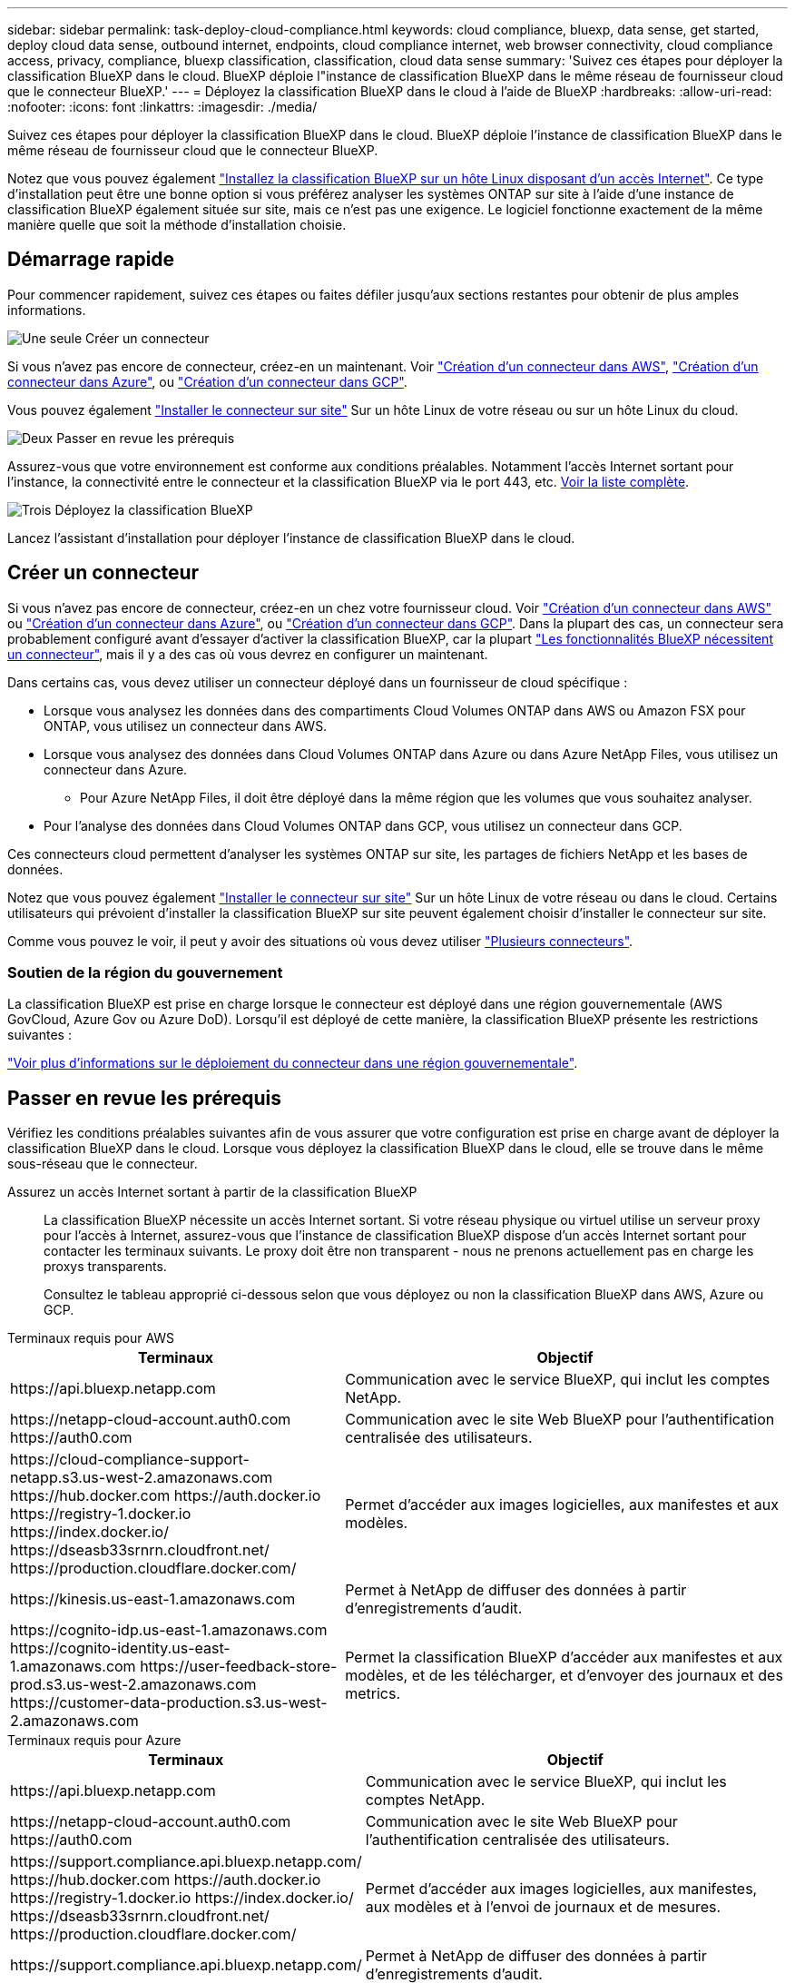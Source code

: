 ---
sidebar: sidebar 
permalink: task-deploy-cloud-compliance.html 
keywords: cloud compliance, bluexp, data sense, get started, deploy cloud data sense, outbound internet, endpoints, cloud compliance internet, web browser connectivity, cloud compliance access, privacy, compliance, bluexp classification, classification, cloud data sense 
summary: 'Suivez ces étapes pour déployer la classification BlueXP dans le cloud. BlueXP déploie l"instance de classification BlueXP dans le même réseau de fournisseur cloud que le connecteur BlueXP.' 
---
= Déployez la classification BlueXP dans le cloud à l'aide de BlueXP
:hardbreaks:
:allow-uri-read: 
:nofooter: 
:icons: font
:linkattrs: 
:imagesdir: ./media/


[role="lead"]
Suivez ces étapes pour déployer la classification BlueXP dans le cloud. BlueXP déploie l'instance de classification BlueXP dans le même réseau de fournisseur cloud que le connecteur BlueXP.

Notez que vous pouvez également link:task-deploy-compliance-onprem.html["Installez la classification BlueXP sur un hôte Linux disposant d'un accès Internet"]. Ce type d'installation peut être une bonne option si vous préférez analyser les systèmes ONTAP sur site à l'aide d'une instance de classification BlueXP également située sur site, mais ce n'est pas une exigence. Le logiciel fonctionne exactement de la même manière quelle que soit la méthode d'installation choisie.



== Démarrage rapide

Pour commencer rapidement, suivez ces étapes ou faites défiler jusqu'aux sections restantes pour obtenir de plus amples informations.

.image:https://raw.githubusercontent.com/NetAppDocs/common/main/media/number-1.png["Une seule"] Créer un connecteur
[role="quick-margin-para"]
Si vous n'avez pas encore de connecteur, créez-en un maintenant. Voir https://docs.netapp.com/us-en/bluexp-setup-admin/task-quick-start-connector-aws.html["Création d'un connecteur dans AWS"^], https://docs.netapp.com/us-en/bluexp-setup-admin/task-quick-start-connector-azure.html["Création d'un connecteur dans Azure"^], ou https://docs.netapp.com/us-en/bluexp-setup-admin/task-quick-start-connector-google.html["Création d'un connecteur dans GCP"^].

[role="quick-margin-para"]
Vous pouvez également https://docs.netapp.com/us-en/bluexp-setup-admin/task-quick-start-connector-on-prem.html["Installer le connecteur sur site"^] Sur un hôte Linux de votre réseau ou sur un hôte Linux du cloud.

.image:https://raw.githubusercontent.com/NetAppDocs/common/main/media/number-2.png["Deux"] Passer en revue les prérequis
[role="quick-margin-para"]
Assurez-vous que votre environnement est conforme aux conditions préalables. Notamment l'accès Internet sortant pour l'instance, la connectivité entre le connecteur et la classification BlueXP via le port 443, etc. <<Passer en revue les prérequis,Voir la liste complète>>.

.image:https://raw.githubusercontent.com/NetAppDocs/common/main/media/number-3.png["Trois"] Déployez la classification BlueXP
[role="quick-margin-para"]
Lancez l'assistant d'installation pour déployer l'instance de classification BlueXP dans le cloud.



== Créer un connecteur

Si vous n'avez pas encore de connecteur, créez-en un chez votre fournisseur cloud. Voir https://docs.netapp.com/us-en/bluexp-setup-admin/task-quick-start-connector-aws.html["Création d'un connecteur dans AWS"^] ou https://docs.netapp.com/us-en/bluexp-setup-admin/task-quick-start-connector-azure.html["Création d'un connecteur dans Azure"^], ou https://docs.netapp.com/us-en/bluexp-setup-admin/task-quick-start-connector-google.html["Création d'un connecteur dans GCP"^]. Dans la plupart des cas, un connecteur sera probablement configuré avant d'essayer d'activer la classification BlueXP, car la plupart https://docs.netapp.com/us-en/bluexp-setup-admin/concept-connectors.html#when-a-connector-is-required["Les fonctionnalités BlueXP nécessitent un connecteur"], mais il y a des cas où vous devrez en configurer un maintenant.

Dans certains cas, vous devez utiliser un connecteur déployé dans un fournisseur de cloud spécifique :

* Lorsque vous analysez les données dans des compartiments Cloud Volumes ONTAP dans AWS ou Amazon FSX pour ONTAP, vous utilisez un connecteur dans AWS.
* Lorsque vous analysez des données dans Cloud Volumes ONTAP dans Azure ou dans Azure NetApp Files, vous utilisez un connecteur dans Azure.
+
** Pour Azure NetApp Files, il doit être déployé dans la même région que les volumes que vous souhaitez analyser.


* Pour l'analyse des données dans Cloud Volumes ONTAP dans GCP, vous utilisez un connecteur dans GCP.


Ces connecteurs cloud permettent d'analyser les systèmes ONTAP sur site, les partages de fichiers NetApp et les bases de données.

Notez que vous pouvez également https://docs.netapp.com/us-en/bluexp-setup-admin/task-quick-start-connector-on-prem.html["Installer le connecteur sur site"^] Sur un hôte Linux de votre réseau ou dans le cloud. Certains utilisateurs qui prévoient d'installer la classification BlueXP sur site peuvent également choisir d'installer le connecteur sur site.

Comme vous pouvez le voir, il peut y avoir des situations où vous devez utiliser https://docs.netapp.com/us-en/bluexp-setup-admin/concept-connectors.html#multiple-connectors["Plusieurs connecteurs"].



=== Soutien de la région du gouvernement

La classification BlueXP est prise en charge lorsque le connecteur est déployé dans une région gouvernementale (AWS GovCloud, Azure Gov ou Azure DoD). Lorsqu'il est déployé de cette manière, la classification BlueXP présente les restrictions suivantes :

https://docs.netapp.com/us-en/bluexp-setup-admin/task-install-restricted-mode.html["Voir plus d'informations sur le déploiement du connecteur dans une région gouvernementale"^].



== Passer en revue les prérequis

Vérifiez les conditions préalables suivantes afin de vous assurer que votre configuration est prise en charge avant de déployer la classification BlueXP dans le cloud. Lorsque vous déployez la classification BlueXP dans le cloud, elle se trouve dans le même sous-réseau que le connecteur.

Assurez un accès Internet sortant à partir de la classification BlueXP:: La classification BlueXP nécessite un accès Internet sortant. Si votre réseau physique ou virtuel utilise un serveur proxy pour l'accès à Internet, assurez-vous que l'instance de classification BlueXP dispose d'un accès Internet sortant pour contacter les terminaux suivants. Le proxy doit être non transparent - nous ne prenons actuellement pas en charge les proxys transparents.
+
--
Consultez le tableau approprié ci-dessous selon que vous déployez ou non la classification BlueXP dans AWS, Azure ou GCP.

--


[role="tabbed-block"]
====
.Terminaux requis pour AWS
--
[cols="43,57"]
|===
| Terminaux | Objectif 


| \https://api.bluexp.netapp.com | Communication avec le service BlueXP, qui inclut les comptes NetApp. 


| \https://netapp-cloud-account.auth0.com \https://auth0.com | Communication avec le site Web BlueXP pour l'authentification centralisée des utilisateurs. 


| \https://cloud-compliance-support-netapp.s3.us-west-2.amazonaws.com \https://hub.docker.com \https://auth.docker.io \https://registry-1.docker.io \https://index.docker.io/ \https://dseasb33srnrn.cloudfront.net/ \https://production.cloudflare.docker.com/ | Permet d'accéder aux images logicielles, aux manifestes et aux modèles. 


| \https://kinesis.us-east-1.amazonaws.com | Permet à NetApp de diffuser des données à partir d'enregistrements d'audit. 


| \https://cognito-idp.us-east-1.amazonaws.com \https://cognito-identity.us-east-1.amazonaws.com \https://user-feedback-store-prod.s3.us-west-2.amazonaws.com \https://customer-data-production.s3.us-west-2.amazonaws.com | Permet la classification BlueXP d'accéder aux manifestes et aux modèles, et de les télécharger, et d'envoyer des journaux et des metrics. 
|===
--
.Terminaux requis pour Azure
--
[cols="43,57"]
|===
| Terminaux | Objectif 


| \https://api.bluexp.netapp.com | Communication avec le service BlueXP, qui inclut les comptes NetApp. 


| \https://netapp-cloud-account.auth0.com \https://auth0.com | Communication avec le site Web BlueXP pour l'authentification centralisée des utilisateurs. 


| \https://support.compliance.api.bluexp.netapp.com/ \https://hub.docker.com \https://auth.docker.io \https://registry-1.docker.io \https://index.docker.io/ \https://dseasb33srnrn.cloudfront.net/ \https://production.cloudflare.docker.com/ | Permet d'accéder aux images logicielles, aux manifestes, aux modèles et à l'envoi de journaux et de mesures. 


| \https://support.compliance.api.bluexp.netapp.com/ | Permet à NetApp de diffuser des données à partir d'enregistrements d'audit. 
|===
--
.Terminaux requis pour GCP
--
[cols="43,57"]
|===
| Terminaux | Objectif 


| \https://api.bluexp.netapp.com | Communication avec le service BlueXP, qui inclut les comptes NetApp. 


| \https://netapp-cloud-account.auth0.com \https://auth0.com | Communication avec le site Web BlueXP pour l'authentification centralisée des utilisateurs. 


| \https://support.compliance.api.bluexp.netapp.com/ \https://hub.docker.com \https://auth.docker.io \https://registry-1.docker.io \https://index.docker.io/ \https://dseasb33srnrn.cloudfront.net/ \https://production.cloudflare.docker.com/ | Permet d'accéder aux images logicielles, aux manifestes, aux modèles et à l'envoi de journaux et de mesures. 


| \https://support.compliance.api.bluexp.netapp.com/ | Permet à NetApp de diffuser des données à partir d'enregistrements d'audit. 
|===
--
====
Assurez-vous que BlueXP dispose des autorisations requises:: Assurez-vous que BlueXP dispose des autorisations nécessaires pour déployer les ressources et créer des groupes de sécurité pour l'instance de classification BlueXP. Vous trouverez les dernières autorisations BlueXP dans https://docs.netapp.com/us-en/bluexp-setup-admin/reference-permissions.html["Règles fournies par NetApp"^].
Assurez-vous que le connecteur BlueXP peut accéder à la classification BlueXP:: Assurez la connectivité entre le connecteur et l'instance de classification BlueXP. Le groupe de sécurité du connecteur doit autoriser le trafic entrant et sortant sur le port 443 vers et depuis l'instance de classification BlueXP. Cette connexion permet le déploiement de l'instance de classification BlueXP et vous permet d'afficher les informations des onglets conformité et gouvernance. La classification BlueXP est prise en charge dans les régions du gouvernement dans AWS et Azure.
+
--
Des règles de groupes de sécurité supplémentaires sont nécessaires pour les déploiements AWS et AWS GovCloud. Voir https://docs.netapp.com/us-en/bluexp-setup-admin/reference-ports-aws.html["Règles pour le connecteur dans AWS"^] pour plus d'informations.

Des règles de groupes de sécurité entrantes et sortantes supplémentaires sont nécessaires pour les déploiements d'Azure et d'Azure Government. Voir https://docs.netapp.com/us-en/bluexp-setup-admin/reference-ports-azure.html["Règles pour le connecteur dans Azure"^] pour plus d'informations.

--
Assurez-vous de pouvoir maintenir la classification BlueXP en cours d'exécution:: L'instance de classification BlueXP doit continuer à analyser vos données en continu.
Assurez la connectivité du navigateur web à la classification BlueXP:: Une fois la classification BlueXP activée, assurez-vous que les utilisateurs accèdent à l'interface BlueXP depuis un hôte qui dispose d'une connexion à l'instance de classification BlueXP.
+
--
L'instance de classification BlueXP utilise une adresse IP privée pour s'assurer que les données indexées ne sont pas accessibles à Internet. Par conséquent, le navigateur Web que vous utilisez pour accéder à BlueXP doit disposer d'une connexion à cette adresse IP privée. Cette connexion peut provenir d'une connexion directe avec votre fournisseur de cloud (par exemple, un VPN) ou d'un hôte situé au sein du même réseau que l'instance de classification BlueXP.

--
Vérifiez les limites de vos CPU virtuels:: Assurez-vous que la limite de CPU virtuels de votre fournisseur cloud permet le déploiement d'une instance avec le nombre de cœurs nécessaire. Vous devez vérifier la limite de CPU virtuels pour la famille d'instances concernée dans la région où BlueXP est en cours d'exécution. link:concept-cloud-compliance.html#the-bluexp-classification-instance["Voir les types d'instances requis"].
+
--
Pour plus de détails sur les limites des CPU virtuels, consultez les liens suivants :

* https://docs.aws.amazon.com/AWSEC2/latest/UserGuide/ec2-resource-limits.html["Documentation AWS : quotas de service Amazon EC2"^]
* https://docs.microsoft.com/en-us/azure/virtual-machines/linux/quotas["Documentation Azure : quotas de vCPU de machine virtuelle"^]
* https://cloud.google.com/compute/quotas["Documentation Google Cloud : quotas de ressources"^]


--




== Déployez la classification BlueXP dans le cloud

Suivez ces étapes pour déployer une instance de classification BlueXP dans le cloud. Le connecteur va déployer l'instance dans le cloud, puis installer le logiciel de classification BlueXP sur cette instance.

Notez que lors du déploiement de la classification BlueXP à partir d'un connecteur BlueXP dans un environnement AWS, vous pouvez sélectionner la taille d'instance par défaut ou choisir l'un des deux types d'instances les plus petits. link:concept-cloud-compliance.html#using-a-smaller-instance-type["Voir les types d'instances et les limites disponibles"]. Dans les régions où le type d'instance par défaut n'est pas disponible, la classification BlueXP s'exécute sur un link:reference-instance-types.html["autre type d'instance"].

[role="tabbed-block"]
====
.Déploiement dans AWS
--
.Étapes
. Dans le menu de navigation de gauche BlueXP, cliquez sur *gouvernance > Classification*.
+
image:screenshot_cloud_compliance_deploy_start.png["Capture d'écran de sélection du bouton pour activer la classification BlueXP."]

. Cliquez sur *Activer détection de données*.
. Sur la page _installation_, cliquez sur *déployer > déployer* pour utiliser la taille d'instance « grande » et lancer l'assistant de déploiement cloud.
. L'assistant affiche la progression au fur et à mesure des étapes de déploiement. Il s'arrête et vous invite à entrer s'il est en cours de problème.
+
image:screenshot_cloud_compliance_wizard_start.png["Capture d'écran de l'assistant de classification BlueXP pour déployer une nouvelle instance."]

. Une fois l'instance déployée et la classification BlueXP installée, cliquez sur *Continuer à la configuration* pour accéder à la page _Configuration_.


--
.Déploiement dans Azure
--
.Étapes
. Dans le menu de navigation de gauche BlueXP, cliquez sur *gouvernance > Classification*.
. Cliquez sur *Activer détection de données*.
+
image:screenshot_cloud_compliance_deploy_start.png["Capture d'écran de sélection du bouton pour activer la classification BlueXP."]

. Cliquez sur *déployer* pour démarrer l'assistant de déploiement de cloud.
+
image:screenshot_cloud_compliance_deploy_cloud.png["Capture d'écran de sélection du bouton pour déployer la classification BlueXP dans le cloud."]

. L'assistant affiche la progression au fur et à mesure des étapes de déploiement. Il s'arrête et vous invite à entrer s'il est en cours de problème.
+
image:screenshot_cloud_compliance_wizard_start.png["Capture d'écran de l'assistant de classification BlueXP pour déployer une nouvelle instance."]

. Une fois l'instance déployée et la classification BlueXP installée, cliquez sur *Continuer à la configuration* pour accéder à la page _Configuration_.


--
.Déploiement dans Google Cloud
--
.Étapes
. Dans le menu de navigation de gauche BlueXP, cliquez sur *gouvernance > Classification*.
. Cliquez sur *Activer détection de données*.
+
image:screenshot_cloud_compliance_deploy_start.png["Capture d'écran de sélection du bouton pour activer la classification BlueXP."]

. Cliquez sur *déployer* pour démarrer l'assistant de déploiement de cloud.
+
image:screenshot_cloud_compliance_deploy_cloud.png["Capture d'écran de sélection du bouton pour déployer la classification BlueXP dans le cloud."]

. L'assistant affiche la progression au fur et à mesure des étapes de déploiement. Il s'arrête et vous invite à entrer s'il est en cours de problème.
+
image:screenshot_cloud_compliance_wizard_start.png["Capture d'écran de l'assistant de classification BlueXP pour déployer une nouvelle instance."]

. Une fois l'instance déployée et la classification BlueXP installée, cliquez sur *Continuer à la configuration* pour accéder à la page _Configuration_.


--
====
.Résultat
BlueXP déploie l'instance de classification BlueXP dans votre fournisseur cloud.

Les mises à niveau vers le connecteur BlueXP et le logiciel de classification BlueXP sont automatisées tant que les instances disposent d'une connectivité Internet.

.Et la suite
Dans la page Configuration, vous pouvez sélectionner les sources de données à numériser.
